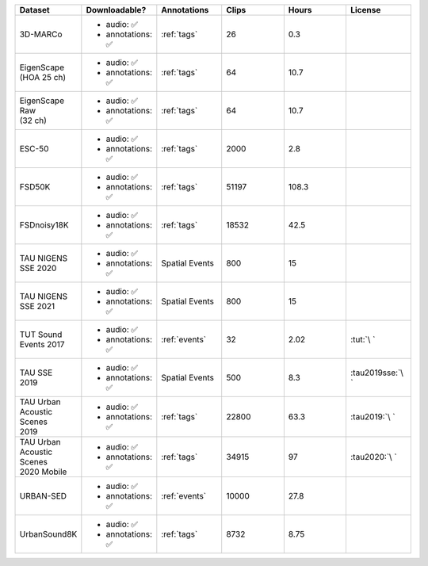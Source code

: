 .. list-table::
   :widths: 5 5 5 5 5 5
   :header-rows: 1

   * - Dataset
     - Downloadable?
     - Annotations
     - Clips
     - Hours
     - License

   * - 3D-MARCo
     - - audio: ✅
       - annotations: ✅
     - :ref:`tags`
     - 26
     - 0.3
     - .. image:: https://licensebuttons.net/l/by-nc/3.0/80x15.png
          :target: https://creativecommons.org/licenses/by-nc/3.0

   * - | EigenScape
       | (HOA 25 ch) 
     - - audio: ✅
       - annotations: ✅
     - :ref:`tags`
     - 64
     - 10.7
     - .. image:: https://licensebuttons.net/l/by/4.0/80x15.png
          :target: https://creativecommons.org/licenses/by/4.0

   * - | EigenScape Raw
       | (32 ch) 
     - - audio: ✅
       - annotations: ✅
     - :ref:`tags`
     - 64
     - 10.7
     - .. image:: https://licensebuttons.net/l/by/4.0/80x15.png
          :target: https://creativecommons.org/licenses/by/4.0

   * - ESC-50
     - - audio: ✅
       - annotations: ✅
     - :ref:`tags`
     - 2000
     - 2.8
     - .. image:: https://licensebuttons.net/l/by-nc/3.0/80x15.png
          :target: https://creativecommons.org/licenses/by-nc/3.0

   * - FSD50K
     - - audio: ✅
       - annotations: ✅
     - :ref:`tags`
     - 51197
     - 108.3
     - .. image:: https://licensebuttons.net/l/by/4.0/80x15.png
          :target: https://creativecommons.org/licenses/by/4.0

   * - FSDnoisy18K
     - - audio: ✅
       - annotations: ✅
     - :ref:`tags`
     - 18532
     - 42.5
     - .. image:: https://licensebuttons.net/l/by/4.0/80x15.png
          :target: https://creativecommons.org/licenses/by/4.0


   * - | TAU NIGENS 
       | SSE 2020
     - - audio: ✅
       - annotations: ✅
     - Spatial Events
     - 800
     - 15
     - .. image:: https://licensebuttons.net/l/by-nc/4.0/80x15.png
          :target: https://creativecommons.org/licenses/by-nc/4.0 


   * - | TAU NIGENS 
       | SSE 2021
     - - audio: ✅
       - annotations: ✅
     - Spatial Events
     - 800
     - 15
     - .. image:: https://licensebuttons.net/l/by-nc/4.0/80x15.png
          :target: https://creativecommons.org/licenses/by-nc/4.0 


   * - | TUT Sound
       | Events 2017
     - - audio: ✅
       - annotations: ✅
     - :ref:`events`
     - 32
     - 2.02
     - :tut:`\ `


   * - | TAU SSE
       | 2019
     - - audio: ✅
       - annotations: ✅
     - Spatial Events
     - 500
     - 8.3
     - :tau2019sse:`\ `


   * - | TAU Urban
       | Acoustic Scenes
       | 2019
     - - audio: ✅
       - annotations: ✅
     - :ref:`tags`
     - 22800
     - 63.3
     - :tau2019:`\ `

   * - | TAU Urban
       | Acoustic Scenes
       | 2020 Mobile
     - - audio: ✅
       - annotations: ✅
     - :ref:`tags`
     - 34915
     - 97
     - :tau2020:`\ `

   * - URBAN-SED
     - - audio: ✅
       - annotations: ✅
     - :ref:`events`
     - 10000
     - 27.8
     - .. image:: https://licensebuttons.net/l/by/4.0/80x15.png
          :target: https://creativecommons.org/licenses/by/4.0

   * - UrbanSound8K
     - - audio: ✅
       - annotations: ✅
     - :ref:`tags`
     - 8732
     - 8.75
     - .. image:: https://licensebuttons.net/l/by-nc/4.0/80x15.png
          :target: https://creativecommons.org/licenses/by-nc/4.0 
